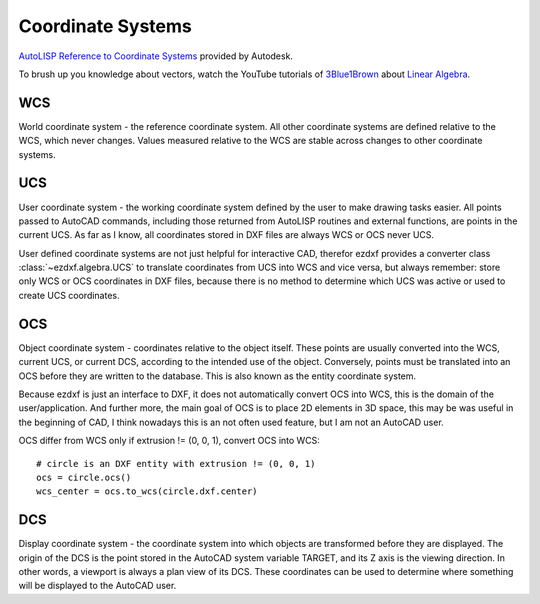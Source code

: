 .. _Coordinate Systems:

Coordinate Systems
==================

`AutoLISP Reference to Coordinate Systems <http://help.autodesk.com/view/OARX/2018/ENU/?guid=GUID-0F0B833D-78ED-4491-9918-9481793ED10B>`_
provided by Autodesk.

To brush up you knowledge about vectors, watch the YouTube tutorials of `3Blue1Brown`_ about `Linear Algebra`_.

.. _WCS:

WCS
---

World coordinate system - the reference coordinate system. All other coordinate systems are defined relative to the WCS,
which never changes. Values measured relative to the WCS are stable across changes to other coordinate systems.

.. _UCS:

UCS
---

User coordinate system - the working coordinate system defined by the user to make drawing tasks easier. All points
passed to AutoCAD commands, including those returned from AutoLISP routines and external functions, are points in the
current UCS. As far as I know, all coordinates stored in DXF files are always WCS or OCS never UCS.

User defined coordinate systems are not just helpful for interactive CAD, therefor ezdxf provides a converter class
:class:`~ezdxf.algebra.UCS` to translate coordinates from UCS into WCS and vice versa, but always remember: store only
WCS or OCS coordinates in DXF files, because there is no method to determine which UCS was active or used to create UCS
coordinates.

.. seealso::

    - Table entry :class:`UCS`
    - :class:`ezdxf.algebra.UCS` - converter between WCS and UCS

.. _OCS:

OCS
---

Object coordinate system - coordinates relative to the object itself. These points are usually converted into the WCS,
current UCS, or current DCS, according to the intended use of the object. Conversely, points must be translated into an
OCS before they are written to the database. This is also known as the entity coordinate system.

Because ezdxf is just an interface to DXF, it does not automatically convert OCS into WCS, this is the domain of the
user/application. And further more, the main goal of OCS is to place 2D elements in 3D space, this may be was useful
in the beginning of CAD, I think nowadays this is an not often used feature, but I am not an AutoCAD user.

OCS differ from WCS only if extrusion != (0, 0, 1), convert OCS into WCS::

    # circle is an DXF entity with extrusion != (0, 0, 1)
    ocs = circle.ocs()
    wcs_center = ocs.to_wcs(circle.dxf.center)


.. seealso::

    - :ref:`Object Coordinate System` - deeper insights into OCS
    - :class:`ezdxf.algebra.OCS` - converter between WCS and OCS

.. _DCS:

DCS
---

Display coordinate system - the coordinate system into which objects are transformed before they are displayed. The
origin of the DCS is the point stored in the AutoCAD system variable TARGET, and its Z axis is the viewing direction.
In other words, a viewport is always a plan view of its DCS. These coordinates can be used to determine where something
will be displayed to the AutoCAD user.


.. _Linear Algebra: https://www.youtube.com/watch?v=kjBOesZCoqc&list=PLZHQObOWTQDPD3MizzM2xVFitgF8hE_ab
.. _3Blue1Brown: https://www.youtube.com/channel/UCYO_jab_esuFRV4b17AJtAw
